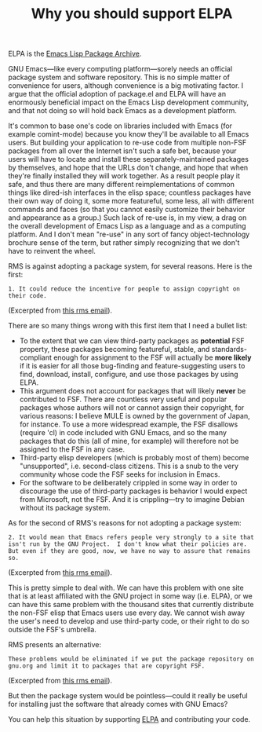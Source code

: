 #+TITLE: Why you should support ELPA
#+DESCRIPTION: Why you should support ELPA

ELPA is the [[http://tromey.com/elpa][Emacs Lisp Package Archive]]. 

GNU Emacs---like every computing platform---sorely needs an official
package system and software repository. This is no simple matter of
convenience for users, although convenience is a big motivating
factor. I argue that the official adoption of package.el and ELPA will
have an enormously beneficial impact on the Emacs Lisp development
community, and that not doing so will hold back Emacs as a development
platform.

It's common to base one's code on libraries included with Emacs (for
example comint-mode) because you know they'll be available to all
Emacs users. But building your application to re-use code from
multiple non-FSF packages from all over the Internet isn't such a safe
bet, because your users will have to locate and install these
separately-maintained packages by themselves, and hope that the URLs
don't change, and hope that when they're finally installed they will
work together. As a result people play it safe, and thus there are 
many different reimplementations of common things like dired-ish
interfaces in the elisp space; countless packages have their
own way of doing it, some more featureful, some less, all with
different commands and faces (so that you cannot easily customize
their behavior and appearance as a group.)  Such lack of re-use is, in
my view, a drag on the overall development of Emacs Lisp as a language
and as a computing platform. And I don't mean "re-use" in any sort of
fancy object-technology brochure sense of the term, but rather simply
recognizing that we don't have to reinvent the wheel.

RMS is against adopting a package system, for several reasons. Here is the first:

: 1. It could reduce the incentive for people to assign copyright on
: their code.

(Excerpted from [[http://thread.gmane.org/gmane.emacs.devel/70701/focus=71454][this rms email]]).

There are so many things wrong with this first item that I need a bullet list:

 - To the extent that we can view third-party packages as *potential*
   FSF property, these packages becoming featureful, stable, and
   standards-compliant enough for assignment to the FSF will actually
   be *more likely* if it is easier for all those bug-finding and
   feature-suggesting users to find, download, install, configure, and
   use those packages by using ELPA.
 - This argument does not account for packages that will likely
   *never* be contributed to FSF. There are countless very useful and
   popular packages whose authors will not or cannot assign their
   copyright, for various reasons: I believe MULE is owned by the
   government of Japan, for instance. To use a more widespread
   example, the FSF disallows (require 'cl) in code included with GNU
   Emacs, and so the many packages that do this (all of mine, for
   example) will therefore not be assigned to the FSF in any case.
 - Third-party elisp developers (which is probably most of them)
   become "unsupported", i.e. second-class citizens. This is a snub to
   the very community whose code the FSF seeks for inclusion in Emacs.
 - For the software to be deliberately crippled in some way in order
   to discourage the use of third-party packages is behavior I would
   expect from Microsoft, not the FSF. And it is crippling---try to
   imagine Debian without its package system.

As for the second of RMS's reasons for not adopting a package
system:

: 2. It would mean that Emacs refers people very strongly to a site that
: isn't run by the GNU Project.  I don't know what their policies are.
: But even if they are good, now, we have no way to assure that remains
: so.

(Excerpted from [[http://thread.gmane.org/gmane.emacs.devel/70701/focus=71454][this rms email]]).

This is pretty simple to deal with. We can have this problem with
one site that is at least affiliated with the GNU project in some
way (i.e. ELPA), or we can have this same problem with the thousand
sites that currently distribute the non-FSF elisp that Emacs users use
every day. We cannot wish away the user's need to develop and use
third-party code, or their right to do so outside the FSF's umbrella.

RMS presents an alternative:

: These problems would be eliminated if we put the package repository on
: gnu.org and limit it to packages that are copyright FSF.

(Excerpted from [[http://thread.gmane.org/gmane.emacs.devel/70701/focus=71454][this rms email]]).

But then the package system would be pointless---could it really be
useful for installing just the software that already comes with GNU
Emacs?

You can help this situation by supporting [[http://tromey.com/elpa][ELPA]] and contributing your
code. 
